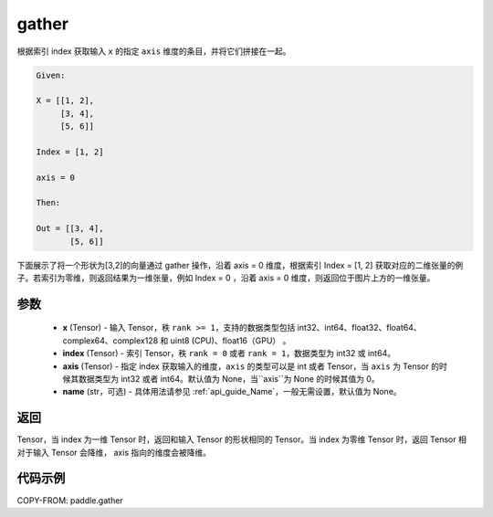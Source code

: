 .. _cn_api_paddle_gather:

gather
-------------------------------

.. py:function:: paddle.gather(x, index, axis=None, name=None)

根据索引 index 获取输入 ``x`` 的指定 ``axis`` 维度的条目，并将它们拼接在一起。

.. code-block:: text

        Given:

        X = [[1, 2],
             [3, 4],
             [5, 6]]

        Index = [1, 2]

        axis = 0

        Then:

        Out = [[3, 4],
               [5, 6]]

下面展示了将一个形状为[3,2]的向量通过 gather 操作，沿着 axis = 0 维度，根据索引 Index = [1, 2] 获取对应的二维张量的例子。若索引为零维，则返回结果为一维张量，例如 Index = 0 ，沿着 axis = 0 维度，则返回位于图片上方的一维张量。

.. image:: ../../images/api_legend/gather.png
   :alt: 图例

参数
::::::::::::
        - **x** (Tensor) - 输入 Tensor，秩 ``rank >= 1``，支持的数据类型包括 int32、int64、float32、float64、complex64、complex128 和 uint8 (CPU)、float16（GPU） 。
        - **index** (Tensor) - 索引 Tensor，秩 ``rank = 0`` 或者 ``rank = 1``，数据类型为 int32 或 int64。
        - **axis** (Tensor) - 指定 index 获取输入的维度，``axis`` 的类型可以是 int 或者 Tensor，当 ``axis`` 为 Tensor 的时候其数据类型为 int32 或者 int64。默认值为 None，当``axis``为 None 的时候其值为 0。
        - **name** (str，可选) - 具体用法请参见 :ref:`api_guide_Name`，一般无需设置，默认值为 None。

返回
::::::::::::
Tensor，当 index 为一维 Tensor 时，返回和输入 Tensor 的形状相同的 Tensor。当 index 为零维 Tensor 时，返回 Tensor 相对于输入 Tensor 会降维， axis 指向的维度会被降维。


代码示例
::::::::::::

COPY-FROM: paddle.gather
